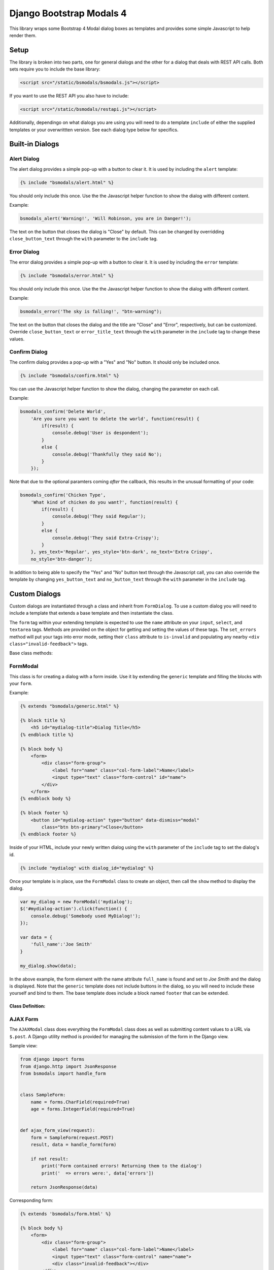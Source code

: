 *************************
Django Bootstrap Modals 4
*************************

This library wraps some Bootstrap 4 Modal dialog boxes as templates and
provides some simple Javascript to help render them.

#####
Setup
#####

The library is broken into two parts, one for general dialogs and the other
for a dialog that deals with REST API calls. Both sets require you to include
the base library:

.. code-block:: html

    <script src="/static/bsmodals/bsmodals.js"></script>

If you want to use the REST API you also have to include:

.. code-block:: html

    <script src="/static/bsmodals/restapi.js"></script>

Additionally, dependingo on what dialogs you are using you will need to do a
template ``include`` of either the supplied templates or your overwrittten
version. See each dialog type below for specifics.


################
Built-in Dialogs
################

Alert Dialog
============

The alert dialog provides a simple pop-up with a button to clear it. It is
used by including the ``alert`` template:

.. code-block:: django

    {% include "bsmodals/alert.html" %}

You should only include this once. Use the the Javascript helper function to
show the dialog with different content.

.. js:function:: bsmodals_alert(title, msg, [style])

    :param string title: Dialog box title
    :param string msg: Message contained in the dialog box
    :param string style: Optional style parameter for the button, if not
        given, defaults to "btn-primary"

Example:

.. code-block:: javascript

    bsmodals_alert('Warning!', 'Will Robinson, you are in Danger!');

The text on the button that closes the dialog is "Close" by default. This can
be changed by overridding ``close_button_text`` through the ``with`` parameter
to the ``include`` tag.


Error Dialog
============

The error dialog provides a simple pop-up with a button to clear it. It is
used by including the ``error`` template:

.. code-block:: django

    {% include "bsmodals/error.html" %}

You should only include this once. Use the the Javascript helper function to
show the dialog with different content.

.. js:function:: bsmodals_error(msg, [style])

    :param string msg: Message contained in the dialog box
    :param string style: Optional style parameter for the button, if not
        given, defaults to "btn-primary"

Example:

.. code-block:: javascript

    bsmodals_error('The sky is falling!', "btn-warning");

The text on the button that closes the dialog and the title are "Close" and
"Error", respectively, but can be customized.  Override ``close_button_text``
or ``error_title_text`` through the ``with`` parameter in the ``include`` tag
to change these values.

Confirm Dialog
==============

The confirm dialog provides a pop-up with a "Yes" and "No" button. It should
only be included once.

.. code-block:: django

    {% include "bsmodals/confirm.html" %}

You can use the Javascript helper function to show the dialog, changing the
parameter on each call.

.. js:function:: bsmodals_confirm(title, msg, callback, [yes_text="Yes", yes_style="btn-primary", no_text="No", no_style="btn-secondary"])

    :param string title: Title for the dialog
    :param string msg: Message contained in the dialog box
    :param callback: Callback function that takes a boolean, receives
        "true" if the user pressed "Yes" and "false" if they pressed "No"
    :param string yes_text: Optional text to use instead of "Yes" on the yes button
    :param string yes_style: Optional style for the yes button, defaults to
        "btn-primary"
    :param string no_text: Optional text to use instead of "No" on the no button
    :param string no_style: Optional style for the no button, defaults to
        "btn-primary"

Example:

.. code-block:: javascript

    bsmodals_confirm('Delete World', 
        'Are you sure you want to delete the world', function(result) {
            if(result) {
                console.debug('User is despondent');
            }
            else {
                console.debug('Thankfully they said No');
            }
        });

Note that due to the optional paramters coming `after` the callback, this
results in the unusual formatting of your code:

.. code-block:: javascript

    bsmodals_confirm('Chicken Type', 
        'What kind of chicken do you want?', function(result) {
            if(result) {
                console.debug('They said Regular');
            }
            else {
                console.debug('They said Extra-Crispy');
            }
        }, yes_text='Regular', yes_style='btn-dark', no_text='Extra Crispy',
        no_style='btn-danger');

In addition to being able to specify the "Yes" and "No" button text through
the Javascript call, you can also override the template by changing 
``yes_button_text`` and ``no_button_text`` through the ``with`` parameter
in the ``include`` tag.

##############
Custom Dialogs
##############

Custom dialogs are instantiated through a class and inherit from
``FormDialog``. To use a custom dialog you will need to include a template
that extends a base template and then instantiate the class. 

The ``form`` tag within your extending template is expected to use the
``name`` attribute on your ``input``, ``select``, and ``textarea`` tags.
Methods are provided on the object for getting and setting the values of these
tags. The ``set_errors`` method will put your tags into error mode, setting
their ``class`` attribute to ``is-invalid`` and populating any nearby 
``<div class="invalid-feedback">`` tags.

Base class methods:

.. js:function:: FormDialog.set_data(data)

    Sets the contents of your your ``input``, ``select``, and ``textarea``
    tags. Your tags must have the ``name`` attribute set corresponding to the
    keys in the data. The method correctly determines the use of ``.val()`` or
    ``.text()`` based on the tag type.

    :param object data: 
        Key/value pairs specifying the ``name`` and content of your tags.


.. js:function:: FormDialog.get_data()

    Returns an object with key/value pairs corresponding to the contents of
    your form tags.


.. js:function:: FormDialog.set_errors(errors)

    Changes your ``input``, ``select``, and ``textarea`` tags to be in the
    ``is-invalid`` state. If corresponding ``<div class="invalid-feedback">``
    tags are nearby also sets their content to the error message.

    :param object errors: 
        Key/value pairs specifying the ``name`` and error message of any tags
        that are in error state.

FormModal
=========

This class is for creating a dialog with a form inside. Use it by extending
the ``generic`` template and filling the blocks with your ``form``.

Example:

.. code-block:: django

    {% extends "bsmodals/generic.html" %}

    {% block title %}
        <h5 id="mydialog-title">Dialog Title</h5>
    {% endblock title %}

    {% block body %}
        <form>
            <div class="form-group">
                <label for="name" class="col-form-label">Name</label>
                <input type="text" class="form-control" id="name">
            </div>
        </form>
    {% endblock body %}
    
    {% block footer %}
        <button id="mydialog-action" type="button" data-dismiss="modal" 
            class="btn btn-primary">Close</button>
    {% endblock footer %}

Inside of your HTML, include your newly written dialog using the ``with``
parameter of the ``include`` tag to set the dialog's id.

.. code-block:: django

    {% include "mydialog" with dialog_id="mydialog" %}

Once your template is in place, use the ``FormModal`` class to create an
object, then call the ``show`` method to display the dialog.

.. code-block:: javascript

    var my_dialog = new FormModal('mydialog');
    $('#mydialog-action').click(function() {
        console.debug('Somebody used MyDialog!');
    });

    var data = {
        'full_name':'Joe Smith'
    }

    my_dialog.show(data);

In the above example, the form element with the name attribute ``full_name``
is found and set to *Joe Smith* and the dialog is displayed. Note that
the ``generic`` template does not include buttons in the dialog, so you will
need to include these yourself and bind to them. The base template does
include a block named ``footer`` that can be extended.

Class Definition:
-----------------

.. js:function:: FormModal(dialog_id)

    :param string dialog_id: 
        The id to use for your custom dialog, the helper function will search
        for this id to populate items in the dialog

.. js:function:: FormModal.show(data)

    :param object data: 
        Key/value pairs in the object specify the contents of the ``form`` in
        the dialog box. ``Form`` tags such as ``input``, ``select`` and
        ``textarea`` must have a ``name`` attribute corresponding to the key
        in the object. 


AJAX Form
=========

The ``AJAXModal`` class does everything the ``FormModal`` class does as well
as submitting content values to a URL via ``$.post``. A Django utility method 
is provided for managing the submission of the form in the Django view.

Sample view:

.. code-block:: python

    from django import forms
    from django.http import JsonResponse
    from bsmodals import handle_form


    class SampleForm:
        name = forms.CharField(required=True)
        age = forms.IntegerField(required=True)


    def ajax_form_view(request):
        form = SampleForm(request.POST)
        result, data = handle_form(form)

        if not result:
            print('Form contained errors! Returning them to the dialog')
            print('  => errors were:', data['errors'])

        return JsonResponse(data)


Corresponding form:

.. code-block:: django

    {% extends 'bsmodals/form.html' %}

    {% block body %}
        <form>
            <div class="form-group">
                <label for="name" class="col-form-label">Name</label>
                <input type="text" class="form-control" name="name">
                <div class="invalid-feedback"></div>
            </div>
            <div class="form-group">
                <label for="age" class="col-form-label">Age</label>
                <input type="text" class="form-control" name="age">
                <div class="invalid-feedback"></div>
            </div>
        </form>
    {% endblock body %}


And the javascript:

.. code-block:: javascript

    var my_form = new AJAXForm('myform');
    var initial = {
        'age':42,
    }

    my_form.show('/ajax_form_view', data, function(response) {
        if( response['success'] ) {
            console.log('Post succeeded. Dialog will now close');
        }
        else {
            // Post failed. The form fields now have "is-invalid" set and any
            // "invalid-feedback" <divs> now have the Django form errors 
            // within them
            console.log('Post had errors');
        }
    });

Class Definition
----------------

.. js:function:: AJAXForm(dialog_id)

    Constructs an object corresponding to an included Django template that
    extends ``form``.

    :param string dialog_id: 
        The id to use for your custom dialog.
    
.. js:function:: AJAXForm.show(url, data, [callback=undefined, clear_on_success=true])

    :param string url:
        URL that the ajax POST is made to for form submission. Expects a JSON
        response, use the ``handle_form()`` helper method to generate it.
    :param object data:
        Key/value pairs to pre-populate the form with, uses the ``set_data()``
        method to populate the form.
    :param function callback:
        Optional function to be called when the server responds to the post.
        Callback takes a parameter containing the JSON response.
    :param bool clear_on_success:
        Optional value that when false stops the values in the form being
        cleared after a successful submission. Defaults to true.

Server Side Helper
------------------

The Python ``handle_form()`` helper function can be used to validate the form
and properly construct the JSON needed to be passed back to the form dialog.

.. py:function:: bsmodals.handle_form(form)

    :param form: 
        Django form to be processed. Form field names should correspond to the
        ``name`` attributes of the fields in the HTML form.

    :returns:
        Tuple containing a boolean result and a dictionary to pass back via a
        JsonResponse object

Rest Forms
==========

The ``RestModal`` class does everything the ``FormModal`` class does as well
as providing methods for creating and updating objects using REST API URLs. To
use the ``RestModal`` object you will need to include both the ``bsmodals.js``
and ``restapi.js`` Javascript files in your HTML.

.. py:function:: RestModal(dialog_id)

    :param string dialog_id: 
        The id to use for your custom dialog, the class will search
        for this id to populate items in the dialog


.. py:function:: RestModal.show_create(url, data, callback)

    Displays the dialog corresponding to the class and on submission calls the
    REST API POST method on the given URL to create the object. 

    :param url: URL of the REST POST call used to create objects represented
                by the form
    :param data: object whose key/value pairs are used to populate the form.
                 Uses the inherited ``set_data()`` method.
    :param callback: optional method to call after the POST has succeeded


.. py:function:: RestModal.show_update(url, data, callback)

    Displays the dialog corresponding to the class and on submission calls the
    REST API PUT method on the given URL to update the object in question.
    Note that this URL must be for a single specific object. 

    :param url: URL for the REST API PUT call
    :param data: object whose key/value pairs are used to populate the form.
                 Uses the inherited ``set_data()`` method.
    :param callback: optional method to call on success


.. py:function:: RestModal.show_patch(url, data, callback)

    Displays the dialog corresponding to the class and on submission calls the
    REST API PATCH method on the given URL to do a partial update on the object 
    in question.  Note that this URL must be for a single specific object. 

    :param url: URL for the REST API PUT call
    :param data: object whose key/value pairs are used to populate the form.
                 Uses the inherited ``set_data()`` method.
    :param callback: optional method to call on success


.. _extra_parms:

################
Extra Parameters
################

Additional parameters can be set to change dialog behaviour. These parameters
are set using the ``with`` parameter of the ``include`` tag.

not_centered
    By default all dialogs have the ``modal-dialog-centered`` Bootstrap class 
    attribute which drops the dialog in the centre of the screen. Setting this
    value to ``False`` will remove the class attribute and the dialog will
    appear at the top.

no_click_off
    If true, turns off the closing of a dialog when clicking outside of it.
    Bootstrap calls this "static backdrop". Parameter is ignored with the 
    ``confirm`` dialog.

modal_size (``generic`` and ``form`` dialogs only)
    Alternate bootstrap dialog size specifier. Use things like ``modal-lg``
    or ``modal-xl`` to add sizing info to the dialog.

title (``generic`` and ``form`` dialogs only)
    Specify the title for the dialogs.

hide_cancel (``generic`` dialogs only)
    Setting ``hide_cancel`` to ``True`` will prevent the ``X`` appearing in
    the top corner of the dialog box that closes the dialog.


###############
Styling Dialogs
###############

To provide additionaly styling to the base dialogs, their ids are as follows:

* Alert: ``id="bsmodals-alert"``
* Error: ``id="bsmodals-error"``
* Confirm: ``id="bsmodals-confirm"``

The custom dialogs all define a body ``block`` for the contents of your form.
The title is inside an ``h5`` tag with the id ``{{dialog_id}}-title``.

The ``generic`` template defines a ``footer`` block that can be extended which
is the ideal place for your dialog buttons.

Thee ``form`` template contains two buttons: ``{{dialog_id}}-submit`` and
``{{dialog_id}}-cancel`` for form submission and cancelling, respectively. See
the section on :ref:`extra_parms` for other variables you can adjust.


############
Example Site
############

An example web-site is available with the source code:

Source: https://github.com/cltrudeau/django-bstrap-modals/tree/master/extras/sample_site
